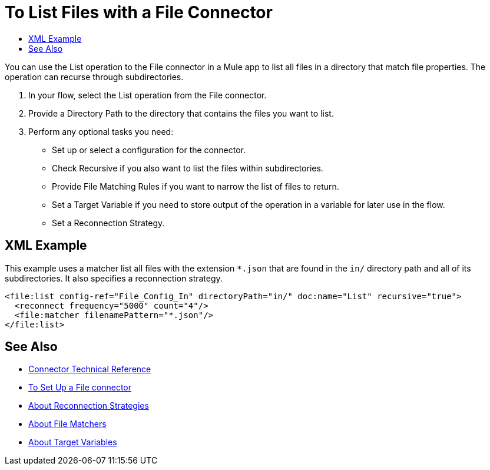 = To List Files with a File Connector
:keywords: file, ftp, connector, operation
:toc:
:toc-title:

You can use the List operation to the File connector in a Mule app to list all files in a directory that match file properties. The operation can recurse through subdirectories.

. In your flow, select the List operation from the File connector.
. Provide a Directory Path to the directory that contains the files you want to list.
. Perform any optional tasks you need:
  ** Set up or select a configuration for the connector.
  ** Check Recursive if you also want to list the files within subdirectories.
  ** Provide File Matching Rules if you want to narrow the list of files to return.
  ** Set a Target Variable if you need to store output of the operation in a variable for later use in the flow.
  ** Set a Reconnection Strategy.

[[xml_example]]
== XML Example

This example uses a matcher list all files with the extension `*.json` that are found in the `in/` directory path and all of its subdirectories. It also specifies a reconnection strategy.

----
<file:list config-ref="File_Config_In" directoryPath="in/" doc:name="List" recursive="true">
  <reconnect frequency="5000" count="4"/>
  <file:matcher filenamePattern="*.json"/>
</file:list>
----

[[see_also]]
== See Also

* link:/connectors/file-documentation[Connector Technical Reference]
* link:/connectors/file-to-set-up-a-file-connector-config[To Set Up a File connector]
* link:/mule-user-guide/reconnection-strategy-about[About Reconnection Strategies]
* link:/connectors/ftp-about-matchers[About File Matchers]
* link:/connectors/target-variables[About Target Variables]
